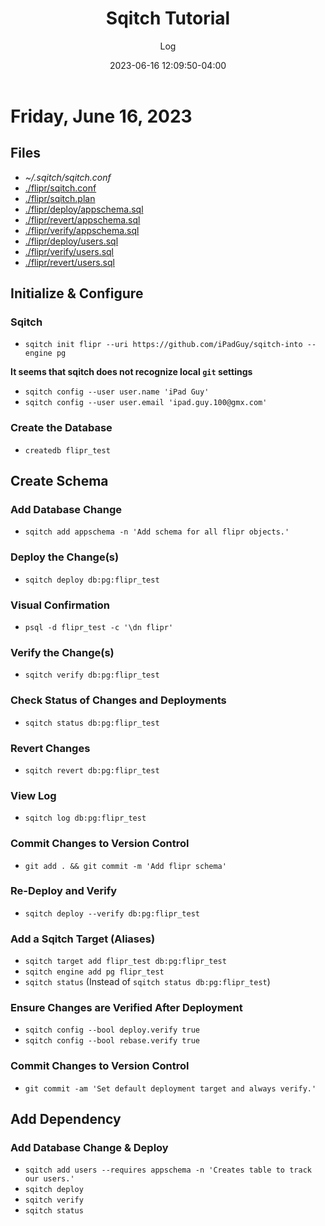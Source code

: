 #+TITLE:	Sqitch Tutorial
#+SUBTITLE:	Log
#+DATE:		2023-06-16 12:09:50-04:00
#+LASTMOD: 2023-06-16 20:20:25-0400 (EDT)
#+OPTIONS:	toc:nil num:nil
#+STARTUP:	indent show3levels
#+CATEGORIES[]:	Tutorials
#+TAGS[]:	log sqitch database-management versioning

* Friday, June 16, 2023
:LOGBOOK:
CLOCK: [2023-06-16 Fri 16:45]--[2023-06-16 Fri 18:15] =>  1:30
:END:
** Files
- [[~/.sqitch/sqitch.conf]]
- [[./flipr/sqitch.conf]]
- [[./flipr/sqitch.plan]]
- [[./flipr/deploy/appschema.sql]]
- [[./flipr/revert/appschema.sql]]
- [[./flipr/verify/appschema.sql]]
- [[./flipr/deploy/users.sql]]
- [[./flipr/verify/users.sql]]
- [[./flipr/revert/users.sql]]
** Initialize & Configure
*** Sqitch
- ~sqitch init flipr --uri https://github.com/iPadGuy/sqitch-into --engine pg~
*It seems that sqitch does not recognize local ~git~ settings*
- ~sqitch config --user user.name 'iPad Guy'~
- ~sqitch config --user user.email 'ipad.guy.100@gmx.com'~
*** Create the Database
- ~createdb flipr_test~
** Create Schema
*** Add Database Change
- ~sqitch add appschema -n 'Add schema for all flipr objects.'~
*** Deploy the Change(s)
- ~sqitch deploy db:pg:flipr_test~
*** Visual Confirmation
- ~psql -d flipr_test -c '\dn flipr'~
*** Verify the Change(s)
- ~sqitch verify db:pg:flipr_test~
*** Check Status of Changes and Deployments
- ~sqitch status db:pg:flipr_test~
*** Revert Changes
- ~sqitch revert db:pg:flipr_test~
*** View Log
- ~sqitch log db:pg:flipr_test~
*** Commit Changes to Version Control
- ~git add . && git commit -m 'Add flipr schema'~
*** Re-Deploy and Verify
- ~sqitch deploy --verify db:pg:flipr_test~
*** Add a Sqitch Target (Aliases)
- ~sqitch target add flipr_test db:pg:flipr_test~
- ~sqitch engine add pg flipr_test~
- ~sqitch status~ (Instead of ~sqitch status db:pg:flipr_test~)
*** Ensure Changes are Verified After Deployment
- ~sqitch config --bool deploy.verify true~
- ~sqitch config --bool rebase.verify true~
*** Commit Changes to Version Control
- ~git commit -am 'Set default deployment target and always verify.'~
** Add Dependency
*** Add Database Change & Deploy
- ~sqitch add users --requires appschema -n 'Creates table to track our users.'~
- ~sqitch deploy~
- ~sqitch verify~
- ~sqitch status~
